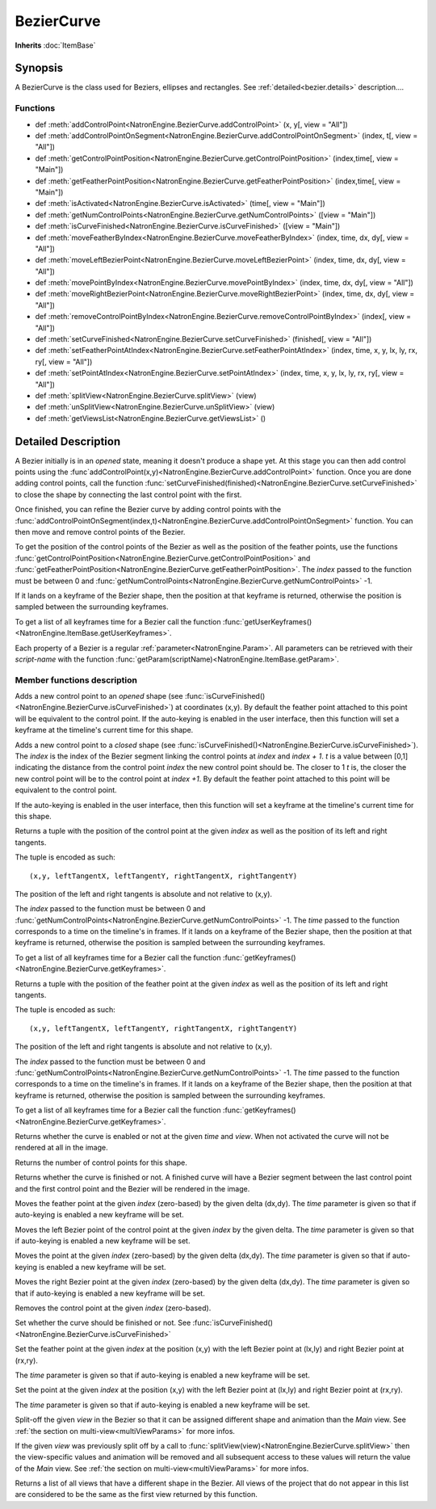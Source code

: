 .. module:: NatronEngine
.. _BezierCurve:

BezierCurve
***********

**Inherits** :doc:`ItemBase`

Synopsis
--------

A BezierCurve is the class used for Beziers, ellipses and rectangles.
See :ref:`detailed<bezier.details>` description....

Functions
^^^^^^^^^

*    def :meth:`addControlPoint<NatronEngine.BezierCurve.addControlPoint>` (x, y[, view = "All"])
*    def :meth:`addControlPointOnSegment<NatronEngine.BezierCurve.addControlPointOnSegment>` (index, t[, view = "All"])
*    def :meth:`getControlPointPosition<NatronEngine.BezierCurve.getControlPointPosition>` (index,time[, view = "Main"])
*    def :meth:`getFeatherPointPosition<NatronEngine.BezierCurve.getFeatherPointPosition>` (index,time[, view = "Main"])
*    def :meth:`isActivated<NatronEngine.BezierCurve.isActivated>` (time[, view = "Main"])
*    def :meth:`getNumControlPoints<NatronEngine.BezierCurve.getNumControlPoints>` ([view = "Main"])
*    def :meth:`isCurveFinished<NatronEngine.BezierCurve.isCurveFinished>` ([view = "Main"])
*    def :meth:`moveFeatherByIndex<NatronEngine.BezierCurve.moveFeatherByIndex>` (index, time, dx, dy[, view = "All"])
*    def :meth:`moveLeftBezierPoint<NatronEngine.BezierCurve.moveLeftBezierPoint>` (index, time, dx, dy[, view = "All"])
*    def :meth:`movePointByIndex<NatronEngine.BezierCurve.movePointByIndex>` (index, time, dx, dy[, view = "All"])
*    def :meth:`moveRightBezierPoint<NatronEngine.BezierCurve.moveRightBezierPoint>` (index, time, dx, dy[, view = "All"])
*    def :meth:`removeControlPointByIndex<NatronEngine.BezierCurve.removeControlPointByIndex>` (index[, view = "All"])
*    def :meth:`setCurveFinished<NatronEngine.BezierCurve.setCurveFinished>` (finished[, view = "All"])
*    def :meth:`setFeatherPointAtIndex<NatronEngine.BezierCurve.setFeatherPointAtIndex>` (index, time, x, y, lx, ly, rx, ry[, view = "All"])
*    def :meth:`setPointAtIndex<NatronEngine.BezierCurve.setPointAtIndex>` (index, time, x, y, lx, ly, rx, ry[, view = "All"])
*	 def :meth:`splitView<NatronEngine.BezierCurve.splitView>` (view)
*	 def :meth:`unSplitView<NatronEngine.BezierCurve.unSplitView>` (view)
*	 def :meth:`getViewsList<NatronEngine.BezierCurve.getViewsList>` ()

.. _bezier.details:

Detailed Description
--------------------

A Bezier initially is in an *opened* state, meaning it doesn't produce a shape yet.
At this stage you can then add control points using the :func`addControlPoint(x,y)<NatronEngine.BezierCurve.addControlPoint>`
function.
Once you are done adding control points, call the function :func:`setCurveFinished(finished)<NatronEngine.BezierCurve.setCurveFinished>`
to close the shape by connecting the last control point with the first.

Once finished, you can refine the Bezier curve by adding control points with the :func:`addControlPointOnSegment(index,t)<NatronEngine.BezierCurve.addControlPointOnSegment>` function.
You can then move and remove control points of the Bezier.

To get the position of the control points of the Bezier as well as the position of the feather
points, use the functions :func:`getControlPointPosition<NatronEngine.BezierCurve.getControlPointPosition>` and
:func:`getFeatherPointPosition<NatronEngine.BezierCurve.getFeatherPointPosition>`.
The *index* passed to the function must be between 0 and :func:`getNumControlPoints<NatronEngine.BezierCurve.getNumControlPoints>` -1.

If it lands on a keyframe of the Bezier shape, then the position at that keyframe is returned,
otherwise the position is sampled between the surrounding keyframes. 

To get a list of all keyframes time for a Bezier call the function :func:`getUserKeyframes()<NatronEngine.ItemBase.getUserKeyframes>`.

Each property of a Bezier is a 	regular :ref:`parameter<NatronEngine.Param>`.
All parameters can be retrieved with their *script-name* with the function :func:`getParam(scriptName)<NatronEngine.ItemBase.getParam>`.



Member functions description
^^^^^^^^^^^^^^^^^^^^^^^^^^^^


.. method:: NatronEngine.BezierCurve.addControlPoint(x, y[, view = "All"])


    :param x: :class:`float<PySide.QtCore.double>`
    :param y: :class:`float<PySide.QtCore.double>`
	:param view: :class:`view<PySide.QtCore.QString>`	

Adds a new control point to an *opened* shape (see :func:`isCurveFinished()<NatronEngine.BezierCurve.isCurveFinished>`) at coordinates (x,y). 
By default the feather point attached to this point will be equivalent to the control point.
If the auto-keying is enabled in the user interface, then this function will set a keyframe at
the timeline's current time for this shape.



.. method:: NatronEngine.BezierCurve.addControlPointOnSegment(index, t[, view = "All"])


    :param index: :class:`PySide.QtCore.int`
    :param t: :class:`PySide.QtCore.double`
	:param view: :class:`view<PySide.QtCore.QString>`	
	
Adds a new control point to a *closed* shape (see :func:`isCurveFinished()<NatronEngine.BezierCurve.isCurveFinished>`).
The *index* is the index of the Bezier segment linking the control points at *index* and *index + 1*.
*t* is a value between [0,1] indicating the distance from the control point *index* the new control point should be.
The closer to 1 *t* is, the closer the new control point will be to the control point at *index +1*.
By default the feather point attached to this point will be equivalent to the control point.

If the auto-keying is enabled in the user interface, then this function will set a keyframe at
the timeline's current time for this shape.


.. method:: NatronEngine.BezierCurve.getControlPointPosition(index, time[, view = "Main"])

	:param index: :class:`int<PySide.QtCore.int>`
	:param time: :class:`float<PySide.QtCore.float>`
	:param view: :class:`view<PySide.QtCore.QString>`	
	:rtype: :class:`PyTuple`
	
Returns a tuple with the position of the control point at the given *index* as well as the
position of its left and right tangents.

The tuple is encoded as such::

	(x,y, leftTangentX, leftTangentY, rightTangentX, rightTangentY)
	
The position of the left and right tangents is absolute and not relative to (x,y).

The *index* passed to the function must be between 0 and :func:`getNumControlPoints<NatronEngine.BezierCurve.getNumControlPoints>` -1.
The *time* passed to the function corresponds to a time on the timeline's in frames.
If it lands on a keyframe of the Bezier shape, then the position at that keyframe is returned,
otherwise the position is sampled between the surrounding keyframes. 

To get a list of all keyframes time for a Bezier call the function :func:`getKeyframes()<NatronEngine.BezierCurve.getKeyframes>`.


.. method:: NatronEngine.BezierCurve.getFeatherPointPosition(index, time[, view = "Main"])

	:param index: :class:`int<PySide.QtCore.int>`
	:param time: :class:`float<PySide.QtCore.float>`
	:param view: :class:`view<PySide.QtCore.QString>`	
	:rtype: :class:`PyTuple`
	
Returns a tuple with the position of the feather point at the given *index* as well as the
position of its left and right tangents.

The tuple is encoded as such::

	(x,y, leftTangentX, leftTangentY, rightTangentX, rightTangentY)
	
The position of the left and right tangents is absolute and not relative to (x,y).

The *index* passed to the function must be between 0 and :func:`getNumControlPoints<NatronEngine.BezierCurve.getNumControlPoints>` -1.
The *time* passed to the function corresponds to a time on the timeline's in frames.
If it lands on a keyframe of the Bezier shape, then the position at that keyframe is returned,
otherwise the position is sampled between the surrounding keyframes. 

To get a list of all keyframes time for a Bezier call the function :func:`getKeyframes()<NatronEngine.BezierCurve.getKeyframes>`.



.. method:: NatronEngine.BezierCurve.isActivated(time [, view="Main"])


    :param time: :class:`int<PySide.QtCore.int>`
    :param view: :class:`str<PySide.QtCore.QString>`
    :rtype: :class:`bool<PySide.QtCore.bool>`


Returns whether the curve is enabled or not at the given *time* and *view*. When
not activated the curve will not be rendered at all in the image.

.. method:: NatronEngine.BezierCurve.getNumControlPoints([view = "Main"])

	:param view: :class:`view<PySide.QtCore.QString>`	
    :rtype: :class:`int<PySide.QtCore.int>`

Returns the number of control points for this shape.



.. method:: NatronEngine.BezierCurve.isCurveFinished([view = "Main"])


	:param view: :class:`view<PySide.QtCore.QString>`	
    :rtype: :class:`bool<PySide.QtCore.bool>`


Returns whether the curve is finished or not. A finished curve will have a Bezier segment between
the last control point and the first control point and the Bezier will be rendered in the image.



.. method:: NatronEngine.BezierCurve.moveFeatherByIndex(index, time, dx, dy[, view = "All"])


    :param index: :class:`int<PySide.QtCore.int>`
    :param time: :class:`int<PySide.QtCore.int>`
    :param dx: :class:`float<PySide.QtCore.double>`
    :param dy: :class:`float<PySide.QtCore.double>`
    :param view: :class:`view<PySide.QtCore.QString>`	

Moves the feather point at the given *index* (zero-based) by the given delta (dx,dy). 
The *time* parameter is given so that if auto-keying is enabled a new keyframe will be set.




.. method:: NatronEngine.BezierCurve.moveLeftBezierPoint(index, time, dx, dy[, view = "All"])


    :param index: :class:`int<PySide.QtCore.int>`
    :param time: :class:`int<PySide.QtCore.int>`
    :param dx: :class:`float<PySide.QtCore.double>`
    :param dy: :class:`float<PySide.QtCore.double>`
	:param view: :class:`view<PySide.QtCore.QString>`	

Moves the left Bezier point of the control point at the given *index* by the given delta.
The *time* parameter is given so that if auto-keying is enabled a new keyframe will be set.


.. method:: NatronEngine.BezierCurve.movePointByIndex(index, time, dx, dy[, view = "All"])


    :param index: :class:`int<PySide.QtCore.int>`
    :param time: :class:`int<PySide.QtCore.int>`
    :param dx: :class:`float<PySide.QtCore.double>`
    :param dy: :class:`float<PySide.QtCore.double>`
    :param view: :class:`view<PySide.QtCore.QString>`	

Moves the point at the given *index* (zero-based) by the given delta (dx,dy). 
The *time* parameter is given so that if auto-keying is enabled a new keyframe will be set.




.. method:: NatronEngine.BezierCurve.moveRightBezierPoint(index, time, dx, dy[, view = "All"])


    :param index: :class:`int<PySide.QtCore.int>`
    :param time: :class:`int<PySide.QtCore.int>`
    :param dx: :class:`float<PySide.QtCore.double>`
    :param dy: :class:`float<PySide.QtCore.double>`
    :param view: :class:`view<PySide.QtCore.QString>`	

Moves the right Bezier point at the given *index* (zero-based) by the given delta (dx,dy).
The *time* parameter is given so that if auto-keying is enabled a new keyframe will be set.




.. method:: NatronEngine.BezierCurve.removeControlPointByIndex(index[, view = "All"])


    :param index: :class:`int<PySide.QtCore.int>`
    :param view: :class:`view<PySide.QtCore.QString>`	

Removes the control point at the given *index* (zero-based).



.. method:: NatronEngine.BezierCurve.setCurveFinished(finished[, view = "All"])


    :param finished: :class:`bool<PySide.QtCore.bool>`
    :param view: :class:`view<PySide.QtCore.QString>`	


Set whether the curve should be finished or not. See :func:`isCurveFinished()<NatronEngine.BezierCurve.isCurveFinished>`



.. method:: NatronEngine.BezierCurve.setFeatherPointAtIndex(index, time, x, y, lx, ly, rx, ry[, view = "All"])


    :param index: :class:`int<PySide.QtCore.int>`
    :param time: :class:`int<PySide.QtCore.int>`
    :param x: :class:`float<PySide.QtCore.double>`
    :param y: :class:`float<PySide.QtCore.double>`
    :param lx: :class:`float<PySide.QtCore.double>`
    :param ly: :class:`float<PySide.QtCore.double>`
    :param rx: :class:`float<PySide.QtCore.double>`
    :param ry: :class:`float<PySide.QtCore.double>`
    :param view: :class:`view<PySide.QtCore.QString>`	

Set the feather point at the given *index* at  the position (x,y) with the left Bezier point
at (lx,ly) and right Bezier point at (rx,ry).

The *time* parameter is given so that if auto-keying is enabled a new keyframe will be set.



.. method:: NatronEngine.BezierCurve.setPointAtIndex(index, time, x, y, lx, ly, rx, ry[, view = "All"])


    :param index: :class:`int<PySide.QtCore.int>`
    :param time: :class:`int<PySide.QtCore.int>`
    :param x: :class:`float<PySide.QtCore.double>`
    :param y: :class:`float<PySide.QtCore.double>`
    :param lx: :class:`float<PySide.QtCore.double>`
    :param ly: :class:`float<PySide.QtCore.double>`
    :param rx: :class:`float<PySide.QtCore.double>`
    :param ry: :class:`float<PySide.QtCore.double>`
	:param view: :class:`view<PySide.QtCore.QString>`	

Set the point at the given *index* at  the position (x,y) with the left Bezier point
at (lx,ly) and right Bezier point at (rx,ry).

The *time* parameter is given so that if auto-keying is enabled a new keyframe will be set.

.. method:: NatronEngine.BezierCurve.splitView (view)
	
	:param view: :class:`view<PySide.QtCore.QString>`	
	
Split-off the given *view* in the Bezier so that it can be assigned different shape
and animation than the *Main* view.
See :ref:`the section on multi-view<multiViewParams>` for more infos.

.. method:: NatronEngine.BezierCurve.unSplitView (view)

	:param view: :class:`view<PySide.QtCore.QString>`	

If the given *view* was previously split off by a call to :func:`splitView(view)<NatronEngine.BezierCurve.splitView>`
then the view-specific values and animation will be removed and all subsequent access
to these values will return the value of the *Main* view. 
See :ref:`the section on multi-view<multiViewParams>` for more infos.


.. method:: NatronEngine.BezierCurve.getViewsList ()

	:rtype: :class:`Sequence`
	
Returns a list of all views that have a different shape in the Bezier. All views
of the project that do not appear in this list are considered to be the same as
the first view returned by this function.
